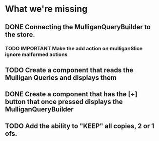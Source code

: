 * What we're missing
** DONE Connecting the MulliganQueryBuilder to the store.
*** TODO IMPORTANT Make the add action on mulliganSlice ignore malformed actions
** TODO Create a component that reads the Mulligan Queries and displays them
** DONE Create a component that has the [+] button that once pressed displays the MulliganQueryBuilder
** TODO Add the ability to "KEEP" all copies, 2 or 1 ofs.